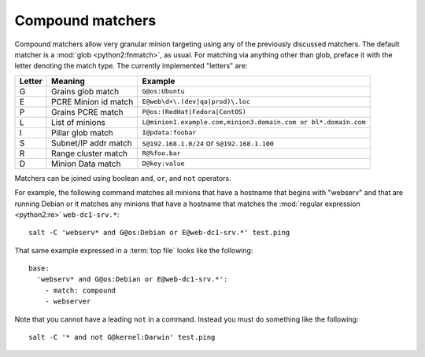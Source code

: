 =================
Compound matchers
=================

.. glossary::

    Compound matcher
        A combination of many target definitions that can be combined with
        boolean operators.

Compound matchers allow very granular minion targeting using any of the
previously discussed matchers. The default matcher is a :mod:`glob <python2:fnmatch>`, as
usual. For matching via anything other than glob, preface it with the letter denoting
the match type. The currently implemented "letters" are:

====== ==================== ===============================================================
Letter Meaning              Example
====== ==================== ===============================================================
G      Grains glob match    ``G@os:Ubuntu``
E      PCRE Minion id match ``E@web\d+\.(dev|qa|prod)\.loc``
P      Grains PCRE match    ``P@os:(RedHat|Fedora|CentOS)``
L      List of minions      ``L@minion1.example.com,minion3.domain.com or bl*.domain.com``
I      Pillar glob match    ``I@pdata:foobar``
S      Subnet/IP addr match ``S@192.168.1.0/24`` or ``S@192.168.1.100``
R      Range cluster match  ``R@%foo.bar``
D      Minion Data match    ``D@key:value``
====== ==================== ===============================================================

Matchers can be joined using boolean ``and``, ``or``, and ``not`` operators.

For example, the following command matches all minions that have a hostname
that begins with "webserv" and that are running Debian or it matches any
minions that have a hostname that matches the :mod:`regular
expression <python2:re>`
``web-dc1-srv.*``::

    salt -C 'webserv* and G@os:Debian or E@web-dc1-srv.*' test.ping

That same example expressed in a :term:`top file` looks like the following::

    base:
      'webserv* and G@os:Debian or E@web-dc1-srv.*':
        - match: compound
        - webserver

Note that you cannot have a leading ``not`` in a command.  Instead you must do
something like the following::

    salt -C '* and not G@kernel:Darwin' test.ping
